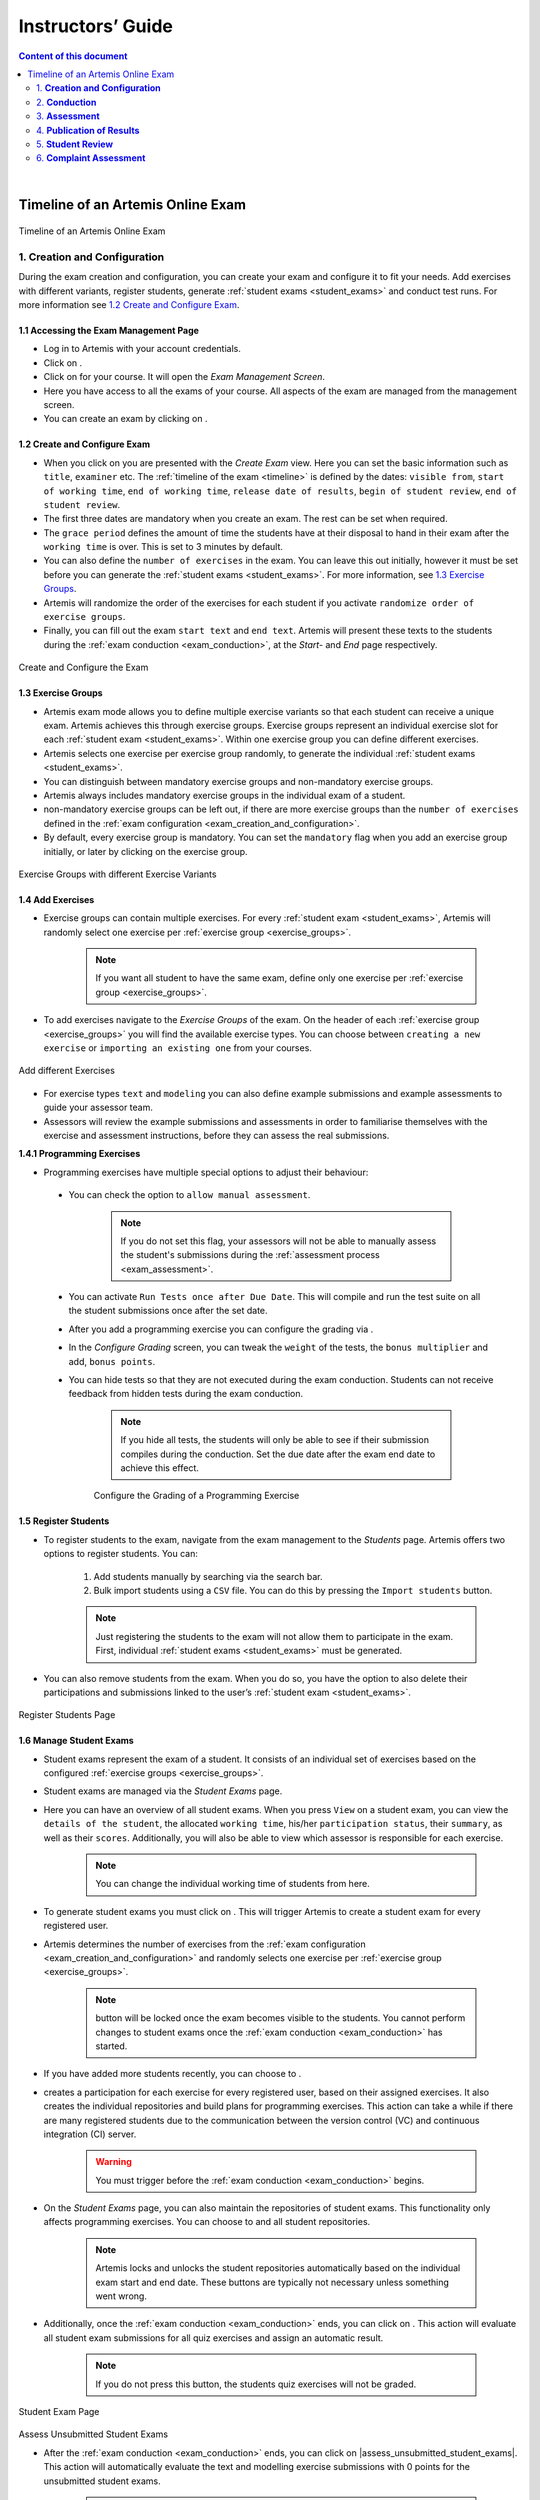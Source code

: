 ******************
Instructors’ Guide
******************

.. contents:: Content of this document
    :local:
    :depth: 2

|

Timeline of an Artemis Online Exam
==================================
.. _timeline:

.. figure:: instructor/timeline.png
   :alt: Timeline of an Artemis Exam
   :align: center

   Timeline of an Artemis Online Exam

    .. _exam_creation_and_configuration:

1. **Creation and Configuration**
---------------------------------
During the exam creation and configuration, you can create your exam and configure it to fit your needs. Add exercises with different variants, register students, generate :ref:`student exams <student_exams>` and conduct test runs. For more information see `1.2 Create and Configure Exam`_.


1.1 Accessing the Exam Management Page
^^^^^^^^^^^^^^^^^^^^^^^^^^^^^^^^^^^^^^
- Log in to Artemis with your account credentials.
- Click on |course_management|.

- Click on |exams| for your course. It will open the *Exam Management Screen*.

- Here you have access to all the exams of your course. All aspects of the exam are managed from the management screen. 

- You can create an exam by clicking on |create_new_exam|. 

1.2 Create and Configure Exam
^^^^^^^^^^^^^^^^^^^^^^^^^^^^^
- When you click on |create_new_exam| you are presented with the *Create Exam* view. Here you can set the basic information such as ``title``, ``examiner`` etc. The :ref:`timeline of the exam <timeline>` is defined by the dates: ``visible from``, ``start of working time``, ``end of working time``, ``release date of results``, ``begin of student review``, ``end of student review``. 
- The first three dates are mandatory when you create an exam. The rest can be set when required. 
- The ``grace period`` defines the amount of time the students have at their disposal to hand in their exam after the ``working time`` is over. This is set to 3 minutes by default. 
- You can also define the ``number of exercises`` in the exam. You can leave this out initially, however it must be set before you can generate the :ref:`student exams <student_exams>`. For more information, see `1.3 Exercise Groups`_. 
- Artemis will randomize the order of the exercises for each student if you activate ``randomize order of exercise groups``.
- Finally, you can fill out the exam ``start text`` and ``end text``. Artemis will present these texts to the students during the :ref:`exam conduction <exam_conduction>`, at the *Start-* and *End* page respectively.

.. figure:: instructor/exam_configuration.png
   :alt: Create and Configure
   :align: center

   Create and Configure the Exam



    .. _exercise_groups:

1.3 Exercise Groups
^^^^^^^^^^^^^^^^^^^
- Artemis exam mode allows you to define multiple exercise variants so that each student can receive a unique exam. Artemis achieves this through exercise groups. Exercise groups represent an individual exercise slot for each :ref:`student exam <student_exams>`. Within one exercise group you can define different exercises. 
- Artemis selects one exercise per exercise group randomly, to generate the individual :ref:`student exams <student_exams>`. 
- You can distinguish between mandatory exercise groups and non-mandatory exercise groups. 
- Artemis always includes mandatory exercise groups in the individual exam of a student. 
- non-mandatory exercise groups can be left out, if there are more exercise groups than the ``number of exercises`` defined in the :ref:`exam configuration <exam_creation_and_configuration>`.
- By default, every exercise group is mandatory. You can set the ``mandatory`` flag when you add an exercise group initially, or later by clicking |edit| on the exercise group.

.. figure:: instructor/exercise_variants.png
   :alt: Exercise Groups with different Exercise Variants
   :align: center

   Exercise Groups with different Exercise Variants

1.4 Add Exercises
^^^^^^^^^^^^^^^^^
- Exercise groups can contain multiple exercises. For every :ref:`student exam <student_exams>`, Artemis will randomly select one exercise per :ref:`exercise group <exercise_groups>`. 

    .. note::
        If you want all student to have the same exam, define only one exercise per :ref:`exercise group <exercise_groups>`.

- To add exercises navigate to the *Exercise Groups* of the exam. On the header of each :ref:`exercise group <exercise_groups>` you will find the available exercise types. You can choose between ``creating a new exercise`` or ``importing an existing one`` from your courses. 

.. figure:: instructor/add_exercises.png
   :alt: Add different Exercises
   :align: center

   Add different Exercises

- For exercise types ``text`` and ``modeling`` you can also define example submissions and example assessments to guide your assessor team.
- Assessors will review the example submissions and assessments in order to familiarise themselves with the exercise and assessment instructions, before they can assess the real submissions.



**1.4.1 Programming Exercises**

- Programming exercises have multiple special options to adjust their behaviour:

.. _manual_assessment:

    - You can check the option to ``allow manual assessment``. 

        .. note::
            If you do not set this flag, your assessors will not be able to manually assess the student's submissions during the :ref:`assessment process <exam_assessment>`.

    - You can activate ``Run Tests once after Due Date``. This will compile and run the test suite on all the student submissions once after the set date.
    - After you add a programming exercise you can configure the grading via |configure_grading_button|.

    .. |configure_grading_button| image:: instructor/buttons/configure_grading.png

    - In the *Configure Grading* screen, you can tweak the ``weight`` of the tests, the ``bonus multiplier`` and add, ``bonus points``.  
    - You can hide tests so that they are not executed during the exam conduction. Students can not receive feedback from hidden tests during the exam conduction. 
        
        .. note::
            If you hide all tests, the students will only be able to see if their submission compiles during the conduction. Set the due date after the exam end date to achieve this effect.

        .. figure:: instructor/configure_grading.png
            :alt: Configure Grading
            :align: center

            Configure the Grading of a Programming Exercise

1.5 Register Students
^^^^^^^^^^^^^^^^^^^^^
- To register students to the exam, navigate from the exam management to the *Students* page. Artemis offers two options to register students. You can: 

    1. Add students manually by searching via the search bar.
    2. Bulk import students using a ``CSV`` file. You can do this by pressing the ``Import students`` button.

    .. note::    
        Just registering the students to the exam will not allow them to participate in the exam. First, individual :ref:`student exams <student_exams>` must be generated.

- You can also remove students from the exam. When you do so, you have the option to also delete their participations and submissions linked to the user’s :ref:`student exam <student_exams>`. 

    

.. figure:: instructor/add_students.png
   :alt: Register Students
   :align: center

   Register Students Page

.. _student_exams:

1.6 Manage Student Exams
^^^^^^^^^^^^^^^^^^^^^^^^
- Student exams represent the exam of a student. It consists of an individual set of exercises based on the configured :ref:`exercise groups <exercise_groups>`.
- Student exams are managed via the *Student Exams* page. 
- Here you can have an overview of all student exams. When you press ``View`` on a student exam, you can view the ``details of the student``, the allocated ``working time``, his/her ``participation status``, their ``summary``, as well as their ``scores``. Additionally, you will also be able to view which assessor is responsible for each exercise. 

    .. note::
        You can change the individual working time of students from here. 

- To generate student exams you must click on |generate_individual_exams|. This will trigger Artemis to create a student exam for every registered user. 
- Artemis determines the number of exercises from the :ref:`exam configuration <exam_creation_and_configuration>` and randomly selects one exercise per :ref:`exercise group <exercise_groups>`.

    .. note::
        |generate_individual_exams| button will be locked once the exam becomes visible to the students. You cannot perform changes to student exams once the :ref:`exam conduction <exam_conduction>` has started. 

- If you have added more students recently, you can choose to |generate_missing_exams|. 
- |prepare_exercise_start| creates a participation for each exercise for every registered user, based on their assigned exercises. It also creates the individual repositories and build plans for programming exercises. This action can take a while if there are many registered students due to the communication between the version control (VC) and continuous integration (CI) server. 

    .. warning::
        You must trigger |prepare_exercise_start| before the :ref:`exam conduction <exam_conduction>` begins. 

- On the *Student Exams* page, you can also maintain the repositories of student exams. This functionality only affects programming exercises. You can choose to |lock_repo| and |unlock_repo| all student repositories.

    .. note::
        Artemis locks and unlocks the student repositories automatically based on the individual exam start and end date. These buttons are typically not necessary unless something went wrong.

.. _evaluate_quiz_exercises:

- Additionally, once the :ref:`exam conduction <exam_conduction>` ends, you can click on |evaluate_quizzes|. This action will evaluate all student exam submissions for all quiz exercises and assign an automatic result. 

    .. note::
       If you do not press this button, the students quiz exercises will not be graded.

.. figure:: instructor/student_exams.png
   :alt: Student Exam Page
   :align: center

   Student Exam Page
   
Assess Unsubmitted Student Exams

- After the :ref:`exam conduction <exam_conduction>` ends, you can click on |assess_unsubmitted_student_exams|. This action will automatically evaluate the text and modelling exercise submissions with 0 points for the unsubmitted student exams. 

    .. note::
        If you do not press this button, the unsubmitted student submissions will appear in the assessment dashboard of the exam.


1.7 Conducting Test Runs
^^^^^^^^^^^^^^^^^^^^^^^^

.. figure:: instructor/test_run_management.png
   :alt: Delete Test Run
   :align: center

   Test Run Management 

- Test runs are designed to offer the instructors confidence that the :ref:`exam conduction <exam_conduction>` will run smoothly. They allow you to experience the exam from the student’s perspective. A test run is distinct from a :ref:`student exam <student_exams>` and is not taken into consideration during the calculation of the exam scores. 
- You can manage your test runs from the *Test Run* page.
- To create a new test run you can press |create_test_run_button|. This will open a popup where you can select an exercise for each :ref:`exercise group <exercise_groups>`. You can also set the ``working time``. A test run will have as many exercises as there are :ref:`exercise groups <exercise_groups>`. It does consider the ``number of exercises`` set in the :ref:`exam configuration <exam_creation_and_configuration>`.

    .. note::
        Exercise groups with no exercises are ignored.

.. figure:: instructor/create_test_run.png
   :alt: Create Test Run
   :align: center
   :scale: 50%

   Create test run popup with one exercise variant selected for each exercise group.

- When you start the test run, you conduct the exam similar to how a student would. You can create submissions for the different exercises and end the test run. 
- An instructor can also assess his test run submissions. To do this, you must have completed at least one test run. To navigate to the assessment screen of the test runs click |assess_test_runs|. 

.. figure:: instructor/test_run_conduction.png
   :alt: Conduct Test Run
   :align: center

   Test run conduction marked with the banner on the top left. 

    .. note::
        Only the creator of the test run is able to assess his submissions.

- You can view the results of the assessment of the test run by clicking on |summary|. This page simulates the *Student Exam Summary* where the students can view their submissions and the results once they are published. 
- Here instructors can also use the ``complaint`` feature and respond to it to conclude the full  :ref:`exam timeline <timeline>`. 

.. note::
        You should delete test runs before the actual exam conduction takes place.

.. _exam_conduction:

2. **Conduction**
-----------------
The exam conduction starts when the exam becomes visible to the students and ends when the latest working time is over. When the exam conduction begins, you cannot make any changes anymore to the :ref:`exam configuration <exam_creation_and_configuration>` or individual :ref:`student exams <student_exams>`. When the conduction starts, the students can access and start their exam. They can submit their solutions to the exercises within the given individual working time. When a student submits the exam, he cannot make any changes anymore to his exercise submissions. For more information, see :ref:`participating in the online exam <participation_guide>`.

    .. _exam_assessment:

3. **Assessment**
-----------------
The assessment begins as soon as the latest :ref:`student exam <student_exams>` working time is over. During this period, your team can assess the submissions of the students and provide results. Artemis executes the test suites for programming exercises automatically and grades these. You can enhance the automatic grading with a :ref:`manual review <manual_assessment>`. You can also trigger the :ref:`automatic grading of the quiz exercises <evaluate_quiz_exercises>` via the *Manage Student Exams Screen*.

3.1 Assess Student Exams
^^^^^^^^^^^^^^^^^^^^^^^^
- Once the :ref:`exam conduction <exam_conduction>` is over and the latest individual working time has passed, your team can begin the :ref:`assessment <exam_assessment>` process. 
- This is done through the *Assessment Dashboard*. 

    .. note::
        If the :ref:`exam conduction <exam_conduction>` is not over, you will not be able to access this page.

- The :ref:`assessment <exam_assessment>` process is anonymised. Artemis omits personal student data from the assessors.
- The *Assessment Dashboard* provides an overview over the current assessment progress per exercise. For each exercise, you can view how many submissions have already been assessed and how many are still left. The status of the student complaints is also displayed here. 

.. figure:: instructor/assessment_dashboard.png
   :alt: Assessment Dashboard
   :align: center

   Assessment Dashboard

- To assess a submission for an exercise, you can click on |exercise_dashboard|.
- Your assessors must first complete the example submissions and assessments, if you have attached those to the exercise, see `1.4 Add Exercises`_. 
- If there is a submission which has not been assessed yet, you can click |start_new_assessment|. This will fetch a random student submission of this exercise which you can then assess.
- Artemis grades programming exercises automatically. However, if the exercise allows :ref:`a manual assessment <manual_assessment>`, you can review and enhance the automatic results. 
- You can trigger Artemis to :ref:`automatically grade quiz exercises <evaluate_quiz_exercises>` via the *Manage Student Exams Screen*. Therefore, quiz exercises do not appear in the *Assessment Dashboard*. 

.. figure:: instructor/programming_assessment.png
   :alt: Programming Submission Assessment
   :align: center

   Manually Assessing a Programming Submission

- Artemis also allows you to detect plagiarism attempts. 
- Artemis conducts this by analyzing the similarities between all student submissions and flagging those which exceed a given threshold. You can compare all flagged submissions side by side and confirm plagiarism attempts.
- Instructors can download a ``CSV`` report of accepted and rejected plagiarism attempts for further processing on external systems.
- To apply the plagiarism check, you must navigate to the individual exercise. This can be done by navigating to:

     |exams| -> |exercise_groups| -> |view| on the specific exercise.

.. figure:: instructor/plagiarism.png
   :alt: Plagiarism Editor
   :align: center

   Detecting Plagiarism attempts on Modeling Exercises

- At the bottom of the page you will find the option |check_plagiarism|.


4. **Publication of Results**
-----------------------------

You can specify the moment when Artemis publishes the results of the exam, see `1.2 Create and Configure Exam`_. This is usually when the :ref:`exam assessment <exam_assessment>` ends, but you can specify this at any point in time. During the publication of the results, the student can view their results from their summary page. You can also view the exam statistics from the exam *Scores* page and export the data into external platforms such as `TUM Online <https://campus.tum.de>`_ as a ``CSV`` file, see `4.1 Exam Scores`_.

4.1 Exam Scores
^^^^^^^^^^^^^^^
- You can access the exam scores by clicking on |scores|. This view aggregates the results of the students and combines them to provide an overview over the students’ performance. 
- You can view the spread between different achieved scores, the average results per exercise, as well as the individual students' results.
- Additionally, you can choose to modify the dataset by selecting ``only include submitted exams`` or ``only include exercises with at least one non-empty submission``.

.. note::
        Unsubmitted exams are not eligible for the assessment process.

- Review student performance using various metrics such as average, median and standard deviation.
- Unsubmitted exams are not eligible for assessment and thereby appear as having no score. It can happen that an exercise is not part of any :ref:`student exam <student_exams>`. This is the case when Artemis selects a different exercise of the same exercise group for every :ref:`student exam <student_exams>`. Similarly to the unsubmitted exams, they can warp the results and statistics of the exam. By eliminating unsubmitted exams and exercises which were not part of the :ref:`exam conduction <exam_conduction>`, you can gain a more realistic overview of the performance of the students.
- Review the students perceived difficulty of every exercise to improve exams in the future.
- The exam scores can also be exported via |export|. This is useful to upload the results into university systems like `TUM Online <https://campus.tum.de>`_ as a ``CSV`` file.

- The exported ``CSV`` file includes the ``students name``, ``username``, ``email``, ``registration number``, their assigned ``exercises``, and their ``score`` for every exercise. 
- The exported ``CSV`` file also contains the aggregated statistics of the :ref:`exam conduction <exam_conduction>` such as the ``number of participations`` and the ``average score`` per exercise. 

.. figure:: instructor/exam_statistics.png
   :alt: Exam Scores page
   :align: center

   Exam Scores Page

    .. _student_review:

5. **Student Review**
---------------------
During the review period, students have the opportunity to review the assessment of their exam. If they find inconsistencies, they can submit complaints about perceived mistakes made in the :ref:`assessment <exam_assessment>`. Students can provide their reasoning through a text message to clarify their objections. You can set the student review period in the :ref:`exam configuration <exam_creation_and_configuration>`, see `1.2 Create and Configure Exam`_. 

- Students can submit complaints about their assessment in the *Summary* page. 
- During the student review, a complaint button will appear for every manually assessed exercise. 
- Students cannot submit complaints for automatically assessed exercises like quiz and programming exercises.
- Students will be able to submit a complaint for programming exercises, if the automatic result has been reviewed manually by an assessor. This is only possible if :ref:`manual assessment <manual_assessment>` is enabled for the programming exercise.

    .. note::
            If you have found a mistake in the automatic assessment of quiz and programming exercises, you can edit those and re-trigger the evaluation for all participants.

- For more information on how students can participate in the student review and submit complaints, see :ref:`student summary guide <summary_guide>`.


    .. _complaint_assessment:

6. **Complaint Assessment**
---------------------------
Artemis collects the complaints submitted by the students during the :ref:`student review <student_review>`. You can access and review the complaints similar to the :ref:`submissions <exam_assessment>` from the *Assessment Dashboard*. Every assessor can evaluate a complaint about the assessment of his/her peers and either accept or reject the complaint. Artemis will automatically update the results of accepted complaints. You can view the updated scores immediately in the *Scores* page. There you can also export the updated data in ``CSV`` format, see `4.1 Exam Scores`_. 

- The complaints appear below the exercise submissions.
- The original assessor of an assessment cannot respond to the complaint. A second assessor must review the complaint and respond to it.
- Artemis tracks the progress of the complaint assessment and displays a progress bar in the *Assessment Dashboard*. This allows you to keep track of the complaint assessment and see how many open complaints are left.

.. figure:: instructor/complaint_response.png
   :alt: Complaint Response
   :align: center

   Assessor responding to a Complaint

.. |assess_test_runs| image:: instructor/buttons/assess_test_runs.png
.. |check_plagiarism| image:: instructor/buttons/check_plagiarism.png
.. |configure_grading| image:: instructor/buttons/configure_grading.png
.. |course_management| image:: instructor/buttons/course_management.png
.. |create_new_exam| image:: instructor/buttons/create_new_exam.png
.. |create_test_run_button| image:: instructor/buttons/create_test_run.png
.. |edit| image:: instructor/buttons/edit.png
.. |evaluate_quizzes| image:: instructor/buttons/evaluate_quizzes.png
.. |exams| image::  instructor/buttons/exams.png 
.. |exercise_dashboard| image::  instructor/buttons/exercise_dashboard.png 
.. |exercise_groups| image::  instructor/buttons/exercise_groups.png 
.. |export| image::  instructor/buttons/export.png 
.. |generate_individual_exams| image:: instructor/buttons/generate_individual_exams.png
.. |generate_missing_exams| image:: instructor/buttons/generate_missing_exams.png
.. |lock_repo| image:: instructor/buttons/lock_repo.png
.. |prepare_exercise_start| image:: instructor/buttons/prepare_exercise_start.png
.. |scores| image:: instructor/buttons/scores.png
.. |start_new_assessment| image:: instructor/buttons/start_new_assessment.png
.. |summary| image:: instructor/buttons/summary.png
.. |unlock_repo| image:: instructor/buttons/unlock_repo.png
.. |view| image:: instructor/buttons/view.png
